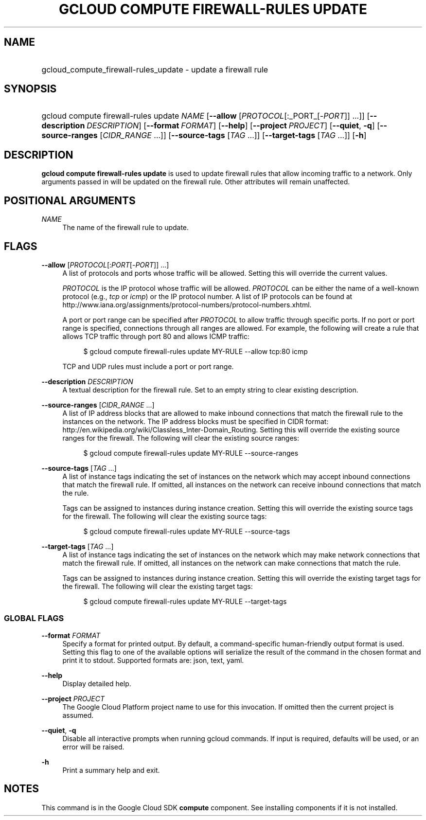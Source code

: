 .TH "GCLOUD COMPUTE FIREWALL-RULES UPDATE" "1" "" "" ""
.ie \n(.g .ds Aq \(aq
.el       .ds Aq '
.nh
.ad l
.SH "NAME"
.HP
gcloud_compute_firewall-rules_update \- update a firewall rule
.SH "SYNOPSIS"
.HP
gcloud\ compute\ firewall\-rules\ update\ \fINAME\fR [\fB\-\-allow\fR [\fIPROTOCOL\fR[:_PORT_[\-\fIPORT\fR]] \&...]] [\fB\-\-description\fR\ \fIDESCRIPTION\fR] [\fB\-\-format\fR\ \fIFORMAT\fR] [\fB\-\-help\fR] [\fB\-\-project\fR\ \fIPROJECT\fR] [\fB\-\-quiet\fR,\ \fB\-q\fR] [\fB\-\-source\-ranges\fR [\fICIDR_RANGE\fR\ \&...]] [\fB\-\-source\-tags\fR [\fITAG\fR\ \&...]] [\fB\-\-target\-tags\fR [\fITAG\fR\ \&...]] [\fB\-h\fR]
.SH "DESCRIPTION"
.sp
\fBgcloud compute firewall\-rules update\fR is used to update firewall rules that allow incoming traffic to a network\&. Only arguments passed in will be updated on the firewall rule\&. Other attributes will remain unaffected\&.
.SH "POSITIONAL ARGUMENTS"
.PP
\fINAME\fR
.RS 4
The name of the firewall rule to update\&.
.RE
.SH "FLAGS"
.PP
\fB\-\-allow\fR [\fIPROTOCOL\fR[:\fIPORT\fR[\-\fIPORT\fR]] \&...]
.RS 4
A list of protocols and ports whose traffic will be allowed\&. Setting this will override the current values\&.
.sp
\fIPROTOCOL\fR
is the IP protocol whose traffic will be allowed\&.
\fIPROTOCOL\fR
can be either the name of a well\-known protocol (e\&.g\&.,
\fItcp\fR
or
\fIicmp\fR) or the IP protocol number\&. A list of IP protocols can be found at
http://www\&.iana\&.org/assignments/protocol\-numbers/protocol\-numbers\&.xhtml\&.
.sp
A port or port range can be specified after
\fIPROTOCOL\fR
to allow traffic through specific ports\&. If no port or port range is specified, connections through all ranges are allowed\&. For example, the following will create a rule that allows TCP traffic through port 80 and allows ICMP traffic:
.sp
.if n \{\
.RS 4
.\}
.nf
$ gcloud compute firewall\-rules update MY\-RULE \-\-allow tcp:80 icmp
.fi
.if n \{\
.RE
.\}
.sp
TCP and UDP rules must include a port or port range\&.
.RE
.PP
\fB\-\-description\fR \fIDESCRIPTION\fR
.RS 4
A textual description for the firewall rule\&. Set to an empty string to clear existing description\&.
.RE
.PP
\fB\-\-source\-ranges\fR [\fICIDR_RANGE\fR \&...]
.RS 4
A list of IP address blocks that are allowed to make inbound connections that match the firewall rule to the instances on the network\&. The IP address blocks must be specified in CIDR format:
http://en\&.wikipedia\&.org/wiki/Classless_Inter\-Domain_Routing\&. Setting this will override the existing source ranges for the firewall\&. The following will clear the existing source ranges:
.sp
.if n \{\
.RS 4
.\}
.nf
$ gcloud compute firewall\-rules update MY\-RULE \-\-source\-ranges
.fi
.if n \{\
.RE
.\}
.RE
.PP
\fB\-\-source\-tags\fR [\fITAG\fR \&...]
.RS 4
A list of instance tags indicating the set of instances on the network which may accept inbound connections that match the firewall rule\&. If omitted, all instances on the network can receive inbound connections that match the rule\&.
.sp
Tags can be assigned to instances during instance creation\&. Setting this will override the existing source tags for the firewall\&. The following will clear the existing source tags:
.sp
.if n \{\
.RS 4
.\}
.nf
$ gcloud compute firewall\-rules update MY\-RULE \-\-source\-tags
.fi
.if n \{\
.RE
.\}
.RE
.PP
\fB\-\-target\-tags\fR [\fITAG\fR \&...]
.RS 4
A list of instance tags indicating the set of instances on the network which may make network connections that match the firewall rule\&. If omitted, all instances on the network can make connections that match the rule\&.
.sp
Tags can be assigned to instances during instance creation\&. Setting this will override the existing target tags for the firewall\&. The following will clear the existing target tags:
.sp
.if n \{\
.RS 4
.\}
.nf
$ gcloud compute firewall\-rules update MY\-RULE \-\-target\-tags
.fi
.if n \{\
.RE
.\}
.RE
.SS "GLOBAL FLAGS"
.PP
\fB\-\-format\fR \fIFORMAT\fR
.RS 4
Specify a format for printed output\&. By default, a command\-specific human\-friendly output format is used\&. Setting this flag to one of the available options will serialize the result of the command in the chosen format and print it to stdout\&. Supported formats are:
json,
text,
yaml\&.
.RE
.PP
\fB\-\-help\fR
.RS 4
Display detailed help\&.
.RE
.PP
\fB\-\-project\fR \fIPROJECT\fR
.RS 4
The Google Cloud Platform project name to use for this invocation\&. If omitted then the current project is assumed\&.
.RE
.PP
\fB\-\-quiet\fR, \fB\-q\fR
.RS 4
Disable all interactive prompts when running gcloud commands\&. If input is required, defaults will be used, or an error will be raised\&.
.RE
.PP
\fB\-h\fR
.RS 4
Print a summary help and exit\&.
.RE
.SH "NOTES"
.sp
This command is in the Google Cloud SDK \fBcompute\fR component\&. See installing components if it is not installed\&.
